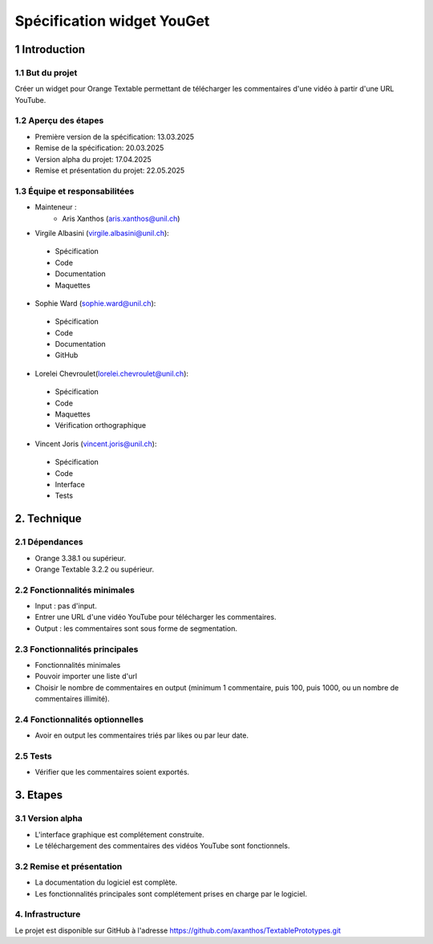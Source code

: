 ﻿#################################
Spécification widget YouGet
#################################

1 Introduction
**************

1.1 But du projet
=================
Créer un widget pour Orange Textable permettant de télécharger les commentaires d'une vidéo à partir d'une URL YouTube.

1.2 Aperçu des étapes
=====================
* Première version de la spécification: 13.03.2025
* Remise de la spécification: 20.03.2025
* Version alpha du projet: 17.04.2025
* Remise et présentation du projet:  22.05.2025

1.3 Équipe et responsabilitées
==============================
* Mainteneur :
    - Aris Xanthos (aris.xanthos@unil.ch)

* Virgile Albasini (`virgile.albasini@unil.ch`_):

.. _virgile.albasini@unil.ch: mailto:virgile.albasini@unil.ch
    	
	- Spécification
	- Code
	- Documentation
	- Maquettes

* Sophie Ward (`sophie.ward@unil.ch`_):

.. _sophie.ward@unil.ch: mailto:sophie.ward@unil.ch
	
	- Spécification
	- Code
	- Documentation
	- GitHub

* Lorelei Chevroulet(`lorelei.chevroulet@unil.ch`_):

.. _lorelei.chevroulet@unil.ch: mailto:lorelei.chevroulet@unil.ch

	- Spécification
   	- Code
	- Maquettes
	- Vérification orthographique
	
* Vincent Joris (`vincent.joris@unil.ch`_):

.. _vincent.joris@unil.ch: mailto:vincent.joris@unil.ch

	- Spécification
	- Code
	- Interface
	- Tests

2. Technique
************

2.1 Dépendances
===============

* Orange 3.38.1 ou supérieur.

* Orange Textable 3.2.2 ou supérieur.

2.2 Fonctionnalités minimales
=============================

* Input : pas d'input.

* Entrer une URL d'une vidéo YouTube pour télécharger les commentaires.
* Output : les commentaires sont sous forme de segmentation.

.. image:: images/youget_minimal.png

2.3 Fonctionnalités principales
===============================

* Fonctionnalités minimales
* Pouvoir importer une liste d'url
* Choisir le nombre de commentaires en output (minimum 1 commentaire, puis 100, puis 1000, ou un nombre de commentaires illimité).


.. image:: images/youget_principal.png

2.4 Fonctionnalités optionnelles
================================

* Avoir en output les commentaires triés par likes ou par leur date.

2.5 Tests
=========

* Vérifier que les commentaires soient exportés.

3. Etapes
*********

3.1 Version alpha
=================
* L'interface graphique est complétement construite.
* Le téléchargement des commentaires des vidéos YouTube sont fonctionnels.

3.2 Remise et présentation
==========================
* La documentation du logiciel est complète.
* Les fonctionnalités principales sont complétement prises en charge par le logiciel.


4. Infrastructure
=================
Le projet est disponible sur GitHub à l'adresse `https://github.com/axanthos/TextablePrototypes.git
<https://github.com/axanthos/orange3-textable-prototypes>`_
